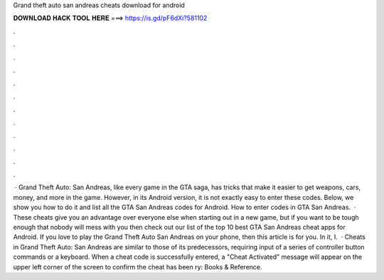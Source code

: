 Grand theft auto san andreas cheats download for android

𝐃𝐎𝐖𝐍𝐋𝐎𝐀𝐃 𝐇𝐀𝐂𝐊 𝐓𝐎𝐎𝐋 𝐇𝐄𝐑𝐄 ===> https://is.gd/pF6dXi?581102

.

.

.

.

.

.

.

.

.

.

.

.

 · Grand Theft Auto: San Andreas, like every game in the GTA saga, has tricks that make it easier to get weapons, cars, money, and more in the game. However, in its Android version, it is not exactly easy to enter these codes. Below, we show you how to do it and list all the GTA San Andreas codes for Android. How to enter codes in GTA San Andreas.  · These cheats give you an advantage over everyone else when starting out in a new game, but if you want to be tough enough that nobody will mess with you then check out our list of the top 10 best GTA San Andreas cheat apps for Android. If you love to play the Grand Theft Auto San Andreas on your phone, then this article is for you. In it, I.  · Cheats in Grand Theft Auto: San Andreas are similar to those of its predecessors, requiring input of a series of controller button commands or a keyboard. When a cheat code is successfully entered, a "Cheat Activated" message will appear on the upper left corner of the screen to confirm the cheat has been ry: Books & Reference.